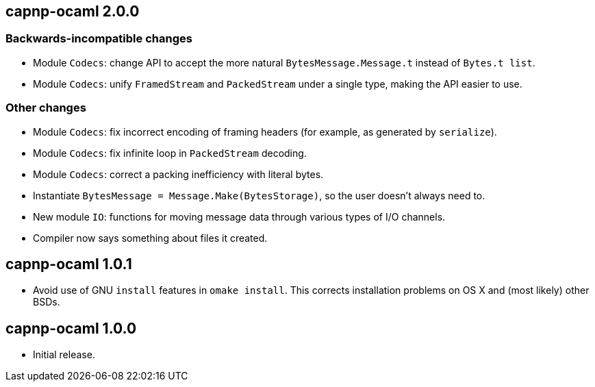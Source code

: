 
== capnp-ocaml 2.0.0

=== Backwards-incompatible changes
* Module `Codecs`: change API to accept the more natural `BytesMessage.Message.t`
  instead of `Bytes.t list`.
* Module `Codecs`: unify `FramedStream` and `PackedStream` under a single type,
  making the API easier to use.

=== Other changes

* Module `Codecs`: fix incorrect encoding of framing headers (for example,
  as generated by `serialize`).
* Module `Codecs`: fix infinite loop in `PackedStream` decoding.
* Module `Codecs`: correct a packing inefficiency with literal bytes.
* Instantiate `BytesMessage = Message.Make(BytesStorage)`, so the user doesn't always
  need to.
* New module `IO`: functions for moving message data through various types of I/O
  channels.
* Compiler now says something about files it created.

== capnp-ocaml 1.0.1

* Avoid use of GNU `install` features in `omake install`.  This corrects installation
  problems on OS X and (most likely) other BSDs.

== capnp-ocaml 1.0.0

* Initial release.

